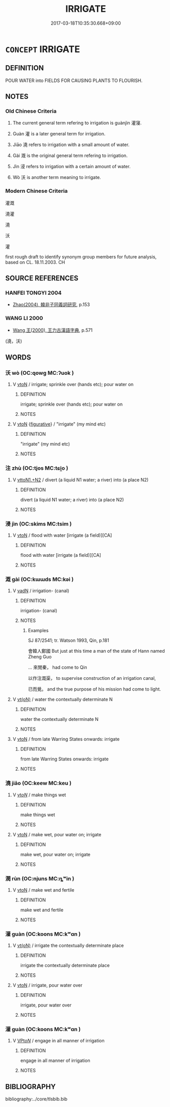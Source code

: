 # -*- mode: mandoku-tls-view -*-
#+TITLE: IRRIGATE
#+DATE: 2017-03-18T10:35:30.668+09:00        
#+STARTUP: content
* =CONCEPT= IRRIGATE
:PROPERTIES:
:CUSTOM_ID: uuid-d3cd08d3-fec6-4a34-8419-5fd46afd3ef3
:SYNONYM+:  WATER
:SYNONYM+:  BRING WATER TO
:SYNONYM+:  SOAK
:SYNONYM+:  FLOOD
:SYNONYM+:  INUNDATE
:TR_ZH: 灌溉
:TR_OCH: 灌寖
:END:
** DEFINITION

POUR WATER into FIELDS FOR CAUSING PLANTS TO FLOURISH.

** NOTES

*** Old Chinese Criteria
1. The current general term refering to irrigation is guànjìn 灌寖.

2. Guàn 灌 is a later general term for irrigation.

3. Jiāo 澆 refers to irrigation with a small amount of water.

4. Gài 溉 is the original general term refering to irrigation.

5. Jìn 浸 refers to irrigation with a certain amount of water.

6. Wò 沃 is another term meaning to irrigate.

*** Modern Chinese Criteria
灌溉

澆灌

澆

沃

灌

first rough draft to identify synonym group members for future analysis, based on CL. 18.11.2003. CH

** SOURCE REFERENCES
*** HANFEI TONGYI 2004
 - [[cite:HANFEI-TONGYI-2004][Zhao(2004), 韓非子同義詞研究]], p.153

*** WANG LI 2000
 - [[cite:WANG-LI-2000][Wang 王(2000), 王力古漢語字典]], p.571
 (澆，沃)
** WORDS
   :PROPERTIES:
   :VISIBILITY: children
   :END:
*** 沃 wò (OC:qowɡ MC:ʔuok )
:PROPERTIES:
:CUSTOM_ID: uuid-6a509df8-5702-40ca-beaf-9c85efb88e8c
:Char+: 沃(85,4/7) 
:GY_IDS+: uuid-32ea8274-bb00-43b6-8fa3-17003aaa4f9c
:PY+: wò     
:OC+: qowɡ     
:MC+: ʔuok     
:END: 
**** V [[tls:syn-func::#uuid-fbfb2371-2537-4a99-a876-41b15ec2463c][vtoN]] / irrigate; sprinkle over (hands etc); pour water on
:PROPERTIES:
:CUSTOM_ID: uuid-f33c2609-69b5-48a7-828e-0d33fd8f5ff7
:END:
****** DEFINITION

irrigate; sprinkle over (hands etc); pour water on

****** NOTES

**** V [[tls:syn-func::#uuid-fbfb2371-2537-4a99-a876-41b15ec2463c][vtoN]] {[[tls:sem-feat::#uuid-2e48851c-928e-40f0-ae0d-2bf3eafeaa17][figurative]]} / "irrigate" (my mind etc)
:PROPERTIES:
:CUSTOM_ID: uuid-e826541f-89ba-43b6-8970-446a1a22dec3
:END:
****** DEFINITION

"irrigate" (my mind etc)

****** NOTES

*** 注 zhù (OC:tjos MC:tɕi̯o )
:PROPERTIES:
:CUSTOM_ID: uuid-d6ae9633-6e0d-42dd-804f-9563f030a74b
:Char+: 注(85,5/8) 
:GY_IDS+: uuid-86631c4b-498a-46ec-bd19-cda5ed6d7e7c
:PY+: zhù     
:OC+: tjos     
:MC+: tɕi̯o     
:END: 
**** V [[tls:syn-func::#uuid-a2c810ab-05c4-4ed2-86eb-c954618d8429][vttoN1.+N2]] / divert (a liquid N1 water; a river) into (a place N2)
:PROPERTIES:
:CUSTOM_ID: uuid-85ada367-022f-4cca-b2d5-35fab60ecb84
:END:
****** DEFINITION

divert (a liquid N1 water; a river) into (a place N2)

****** NOTES

*** 浸 jìn (OC:skims MC:tsim )
:PROPERTIES:
:CUSTOM_ID: uuid-b7d9724f-1bf6-4b7d-8211-640a4a4e945d
:Char+: 浸(85,7/10) 
:GY_IDS+: uuid-cfe748e9-fd57-4312-b90f-a7954c0af232
:PY+: jìn     
:OC+: skims     
:MC+: tsim     
:END: 
**** V [[tls:syn-func::#uuid-fbfb2371-2537-4a99-a876-41b15ec2463c][vtoN]] / flood with water [irrigate (a field)][CA]
:PROPERTIES:
:CUSTOM_ID: uuid-075f259a-5e01-424c-bffe-b4a1bf6dc5bc
:END:
****** DEFINITION

flood with water [irrigate (a field)][CA]

****** NOTES

*** 溉 gài (OC:kɯɯds MC:kəi )
:PROPERTIES:
:CUSTOM_ID: uuid-07697bc2-5f2f-41e4-9d86-686c99354d73
:Char+: 溉(85,9/12) 
:GY_IDS+: uuid-585c8a70-4817-49ae-a6d1-eaff2661c072
:PY+: gài     
:OC+: kɯɯds     
:MC+: kəi     
:END: 
**** V [[tls:syn-func::#uuid-fed035db-e7bd-4d23-bd05-9698b26e38f9][vadN]] / irrigation- (canal)
:PROPERTIES:
:CUSTOM_ID: uuid-de83c5a1-82da-4f85-a827-56f31b1ed005
:END:
****** DEFINITION

irrigation- (canal)

****** NOTES

******* Examples
SJ 87/2541; tr. Watson 1993, Qin, p.181

 會韓人鄭國 But just at this time a man of the state of Hann named Zheng Guo 

... 來閒秦， had come to Qin

 以作注溉渠， to supervise construction of an irrigation canal,

 已而覺。 and the true purpose of his mission had come to light.

**** V [[tls:syn-func::#uuid-e64a7a95-b54b-4c94-9d6d-f55dbf079701][vt(oN)]] / water the contextually determinate N
:PROPERTIES:
:CUSTOM_ID: uuid-1c6ebd7e-af22-474c-9496-d6c4559de586
:END:
****** DEFINITION

water the contextually determinate N

****** NOTES

**** V [[tls:syn-func::#uuid-fbfb2371-2537-4a99-a876-41b15ec2463c][vtoN]] / from late Warring States onwards: irrigate
:PROPERTIES:
:CUSTOM_ID: uuid-972f71a9-7abe-496e-b0e2-ac5d227ffbff
:END:
****** DEFINITION

from late Warring States onwards: irrigate

****** NOTES

*** 澆 jiāo (OC:keew MC:keu )
:PROPERTIES:
:CUSTOM_ID: uuid-aa416817-fbbd-40e5-8f5e-45500e900270
:Char+: 澆(85,12/15) 
:GY_IDS+: uuid-aae1f0c3-7a1d-4d71-a09d-4f6ff885ce90
:PY+: jiāo     
:OC+: keew     
:MC+: keu     
:END: 
**** V [[tls:syn-func::#uuid-53cee9f8-4041-45e5-ae55-f0bfdec33a11][vt/oN/]] / make things wet
:PROPERTIES:
:CUSTOM_ID: uuid-32b8574a-facc-492d-9599-4e64f87a934b
:WARRING-STATES-CURRENCY: 3
:END:
****** DEFINITION

make things wet

****** NOTES

**** V [[tls:syn-func::#uuid-fbfb2371-2537-4a99-a876-41b15ec2463c][vtoN]] / make wet, pour water on; irrigate
:PROPERTIES:
:CUSTOM_ID: uuid-5aad40e8-6479-4a4f-adc6-dd8628ed5945
:WARRING-STATES-CURRENCY: 3
:END:
****** DEFINITION

make wet, pour water on; irrigate

****** NOTES

*** 潤 rùn (OC:njuns MC:ȵʷin )
:PROPERTIES:
:CUSTOM_ID: uuid-be848d67-bf0b-4c31-80e4-a8f190a6fbdd
:Char+: 潤(85,12/15) 
:GY_IDS+: uuid-00bde754-c258-4a94-9991-b9dff4a9502c
:PY+: rùn     
:OC+: njuns     
:MC+: ȵʷin     
:END: 
**** V [[tls:syn-func::#uuid-fbfb2371-2537-4a99-a876-41b15ec2463c][vtoN]] / make wet and fertile
:PROPERTIES:
:CUSTOM_ID: uuid-57341750-4919-48bd-bec0-7265e17ba6a4
:END:
****** DEFINITION

make wet and fertile

****** NOTES

*** 灌 guàn (OC:koons MC:kʷɑn )
:PROPERTIES:
:CUSTOM_ID: uuid-7ecc0e80-f21d-4609-89bc-801ec77ec6e6
:Char+: 灌(85,18/21) 
:GY_IDS+: uuid-fd8c8417-4a52-4610-a4e6-3d5b4b3598ce
:PY+: guàn     
:OC+: koons     
:MC+: kʷɑn     
:END: 
**** V [[tls:syn-func::#uuid-e64a7a95-b54b-4c94-9d6d-f55dbf079701][vt(oN)]] / irrigate the contextually determinate place
:PROPERTIES:
:CUSTOM_ID: uuid-3c1e431e-1a08-42b6-9ac3-852f01956876
:WARRING-STATES-CURRENCY: 4
:END:
****** DEFINITION

irrigate the contextually determinate place

****** NOTES

**** V [[tls:syn-func::#uuid-fbfb2371-2537-4a99-a876-41b15ec2463c][vtoN]] / irrigate, pour water over
:PROPERTIES:
:CUSTOM_ID: uuid-347c0812-16b6-451e-97b7-4bd7ac534f57
:END:
****** DEFINITION

irrigate, pour water over

****** NOTES

*** 灌 guàn (OC:koons MC:kʷɑn )
:PROPERTIES:
:CUSTOM_ID: uuid-34dec260-1a25-46ff-8eea-4d7d5a51bbb6
:Char+: 灌(85,18/21) 寖(40,10/13) 
:GY_IDS+: uuid-fd8c8417-4a52-4610-a4e6-3d5b4b3598ce
:PY+: guàn     
:OC+: koons     
:MC+: kʷɑn     
:END: 
**** V [[tls:syn-func::#uuid-6fbf1ba0-1013-434e-b795-029e61b40b98][VPt/oN/]] / engage in all manner of irrigation
:PROPERTIES:
:CUSTOM_ID: uuid-73845220-1fac-401e-afff-16e708de8f9b
:WARRING-STATES-CURRENCY: 2
:END:
****** DEFINITION

engage in all manner of irrigation

****** NOTES

** BIBLIOGRAPHY
bibliography:../core/tlsbib.bib
